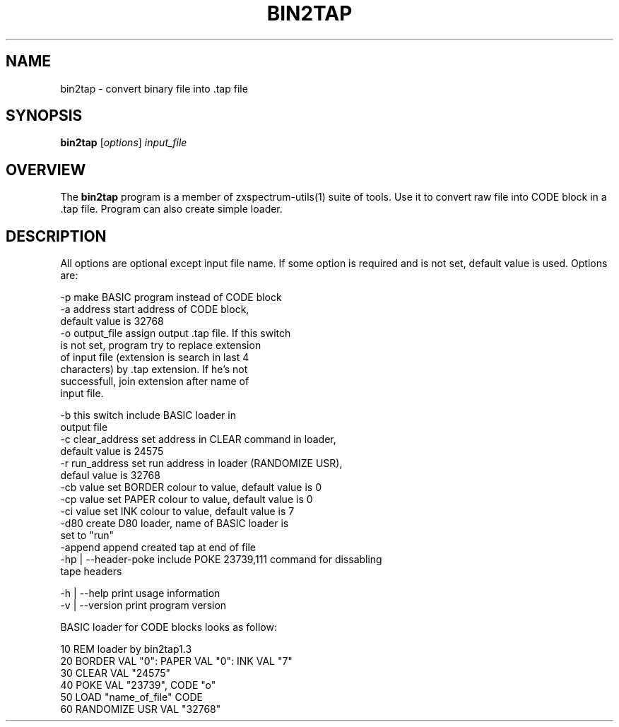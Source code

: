 .TH BIN2TAP 1 "Date: 2013/13/07 01:00:00" "ZX Spectrum utils"
.SH NAME
bin2tap \- convert binary file into .tap file
.SH SYNOPSIS
.TP
\fBbin2tap\fP [\fIoptions\fP] \fIinput_file\fP
.SH OVERVIEW
The \fBbin2tap\fP program is a member of zxspectrum-utils(1) suite of tools. Use it to convert raw file into CODE block in a .tap file. Program can also create simple loader.
.SH DESCRIPTION
All options are optional except input file name. If some option is required and is not set, default value is used. Options are:

  \-p                     make BASIC program instead of CODE block
  \-a address             start address of CODE block,
                         default value is 32768
  \-o output_file         assign output .tap file. If this switch
                         is not set, program try to replace extension
                         of input file (extension is search in last 4
                         characters) by .tap extension. If he's not
                         successfull, join extension after name of
                         input file.

  \-b                     this switch include BASIC loader in
                         output file
  \-c clear_address       set address in CLEAR command in loader,
                         default value is 24575
  \-r run_address         set run address in loader (RANDOMIZE USR),
                         defaul value is 32768
  \-cb value              set BORDER colour to value, default value is 0
  \-cp value              set PAPER colour to value, default value is 0
  \-ci value              set INK colour to value, default value is 7
  \-d80                   create D80 loader, name of BASIC loader is
                         set to "run"
  \-append                append created tap at end of file
  \-hp | --header-poke    include POKE 23739,111 command for dissabling
                         tape headers

  \-h  | --help           print usage information
  \-v  | --version        print program version

BASIC loader for CODE blocks looks as follow:

  10 REM loader by bin2tap1.3
  20 BORDER VAL "0": PAPER VAL "0": INK VAL "7"
  30 CLEAR VAL "24575"
  40 POKE VAL "23739", CODE "o"
  50 LOAD  "name_of_file" CODE
  60 RANDOMIZE USR VAL "32768"

